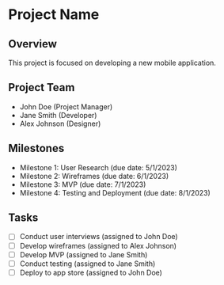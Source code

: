 * Project Name

** Overview
   This project is focused on developing a new mobile application.

** Project Team
   - John Doe (Project Manager)
   - Jane Smith (Developer)
   - Alex Johnson (Designer)

** Milestones
   - Milestone 1: User Research (due date: 5/1/2023)
   - Milestone 2: Wireframes (due date: 6/1/2023)
   - Milestone 3: MVP (due date: 7/1/2023)
   - Milestone 4: Testing and Deployment (due date: 8/1/2023)

** Tasks
   - [ ] Conduct user interviews (assigned to John Doe)
   - [ ] Develop wireframes (assigned to Alex Johnson)
   - [ ] Develop MVP (assigned to Jane Smith)
   - [ ] Conduct testing (assigned to Jane Smith)
   - [ ] Deploy to app store (assigned to John Doe)
